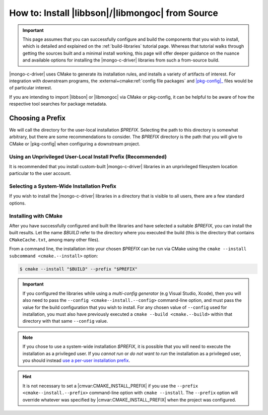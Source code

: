 .. _how-to-install:

=================================================
How to: Install |libbson|/|libmongoc| from Source
=================================================

.. |pkg-config| replace:: :bolded-name:`pkg-config`
.. _pkg-config: https://www.freedesktop.org/wiki/Software/pkg-config/
.. _XDG base directory: https://wiki.archlinux.org/title/XDG_Base_Directory
.. _systemd file-hierarchy: https://man.archlinux.org/man/file-hierarchy.7

.. highlight:: console
.. default-role:: bash

.. important::

   This page assumes that you can successfully configure and build the components
   that you wish to install, which is detailed and explained on the
   :ref:`build-libraries` tutorial page. Whereas that tutorial walks
   through getting the sources built and a minimal install working, this page
   will offer deeper guidance on the nuance and available options for installing
   the |mongo-c-driver| libraries from such a from-source build.

|mongo-c-driver| uses CMake to generate its installation rules, and installs a
variety of artifacts of interest. For integration with downstream programs, the
:external+cmake:ref:`config file packages` and |pkg-config|_ files would be of
particular interest.

If you are intending to import |libbson| or |libmongoc| via CMake or pkg-config,
it can be helpful to be aware of how the respective tool searches for package
metadata.

.. tabs::

   .. tab:: CMake Package Lookup
      :tabid: cmake-lookup

      CMake builds a set of search paths based on a set of prefixes, which are read
      from both the environment and from configure-time CMake settings.

      In particular, the `$PATH` environment variable will be used to construct
      the standard prefixes for the system. For each directory :math:`D` in
      `$PATH`:

      1. If the final path component of :math:`D` is "``bin``" or "``sbin``",
         :math:`D` is replaced with the parent path of :math:`D`.
      2. :math:`D` is added as a search prefix.

      This has the effect that common Unix-specific directories on ``$PATH``, such
      as ``/usr/bin`` and ``/usr/local/bin`` will end up causing CMake to search
      in ``/usr`` and ``/usr/local`` is prefixes, respectively. If you have the
      directory `$HOME/.local/bin` on your `$PATH`, then the `$HOME/.local`
      directory will also be added to the search path. Having `$HOME/.local/bin`
      on `$PATH` is an increasingly common pattern for many Unix shells, and is
      recommended if you intend to do use a per-user-prefix_ for your installion.

      Additionally, the :any:`CMAKE_PREFIX_PATH <envvar:CMAKE_PREFIX_PATH>`
      *environment variable* will be used to construct a list of paths. By
      default, this environment variable is not defined.

      **On Windows**, the directories :batch:`%ProgramW6432%`,
      :batch:`%ProgramFiles%`, :batch:`%ProgramFiles(x86)%`,
      :batch:`%SystemDrive%\\Program Files`, and
      :batch:`%SystemDrive%\\Program Files (x86)` will also be added. (These come
      from the :any:`CMAKE_SYSTEM_PREFIX_PATH <variable:CMAKE_SYSTEM_PREFIX_PATH>`
      CMake variable, which is defined during CMake's platform detection.)

      .. seealso::

         For detailed information on package lookup, refer to CMake's
         :external+cmake:ref:`search procedure` section for full details.

   .. tab:: pkg-config Package Lookup
      :tabid: pkg-config-lookup

      The |pkg-config| command-line tool looks for ``.pc`` files in various
      directories, by default relative to the path of the |pkg-config| tool
      itself. To get the list of directories that your |pkg-config| will search by
      default, use the following command:

      .. code-block::
        :caption: Ask |pkg-config| what directories it will search by default

        $ pkg-config "pkg-config" --variable="pc_path"

      Additional directories can be specified using the `$PKG_CONFIG_PATH`
      environment variable. Such paths will be searched *before* the default
      |pkg-config| paths.

      **On Windows**, registry keys ``HKCU\Software\pkgconfig\PKG_CONFIG_PATH``
      and ``HKLM\Software\pkgconfig\PKG_CONFIG_PATH`` can be used to specify
      additional search directories for |pkg-config|. Adding directories to the
      ``HKCU\…`` key is recommended for persisting user-specific search
      directories.

      .. seealso::

         If you have `man` and |pkg-config| installed on your system, lookup
         procedures are detailed in `man 1 pkg-config`. This documentation may
         also be found at many man page archives on the web, such as
         `pkg-config at linux.die.net`__.

         __ https://linux.die.net/man/1/pkg-config


.. _howto.source-install.choosing-a-prefix:

Choosing a Prefix
-----------------

We will call the directory for the user-local installation `$PREFIX`. Selecting
the path to this directory is somewhat arbitrary, but there are some
recommendations to consider. The `$PREFIX` directory is the path that you will
give to CMake or |pkg-config| when configuring a downstream project.

.. _per-user-prefix:

Using an Unprivileged User-Local Install Prefix (Recommended)
~~~~~~~~~~~~~~~~~~~~~~~~~~~~~~~~~~~~~~~~~~~~~~~~~~~~~~~~~~~~~

It is recommended that you install custom-built |mongo-c-driver| libraries in an
unprivileged filesystem location particular to the user account.

.. tabs::

   .. tab:: macOS
      :tabid: mac

      Unlike other Unix-like systems, macOS does not have a specific directory for
      user-local package installations, and it is up to the individual to create
      such directories themselves.

      The choice of directory to use is essentially arbitrary. For per-user
      installations, the only requirement is that the directory be writeable by
      the user that wishes to perform and use the installation.

      For the purposes of uniformity with other Unix variants, this guide will
      lightly recommend using `$HOME/.local` as a user-local installation prefix.
      This is based on the behavior specified by the `XDG base directory`_
      specifications and the `systemd file-hierarchy`_ common on Linux and various
      BSDs, but it is not a standard on other platforms.

   .. tab:: Linux & Other Unixes
      :tabid: linux

      On Linux and BSD systems, it is common to use the `$HOME/.local` directory
      as the prefix for user-specific package installations. This convention
      originates in the `XDG base directory`_ specification and the
      `systemd file-hierarchy`_

      Because of its wide-spread use and support in many other tools, this guide
      recommends using `$HOME/.local` as a user-local installation prefix.

   .. tab:: Windows
      :tabid: windows

      On Windows, there exists a dedicated directory for user-local files in
      :batch:`%UserProfile%\\AppData\\Local`. To reference it, expand the
      :batch:`%LocalAppData%` environment variable. (**Do not** use the
      :batch:`%AppData%` environment variable!)

      Despite this directory existing, it has no prescribed structure that suits
      our purposes. The choice of user-local installation prefix is arbitrary.
      This guide *strongly discourages* creating additional files and directories
      directly within the user's home directory.

      Consider using :batch:`%LocalAppData%\\MongoDB` as a prefix for the purposes
      of manually installed components.

.. _source-install.system-prefix:

Selecting a System-Wide Installation Prefix
~~~~~~~~~~~~~~~~~~~~~~~~~~~~~~~~~~~~~~~~~~~

If you wish to install the |mongo-c-driver| libraries in a directory that is
visible to all users, there are a few standard options.

.. tabs::

  .. tab:: Linux, macOS, BSD, or Other Unix
     :tabid: linux-mac-other

     Using an install `$PREFIX` of ``/usr/local/`` is the primary recommendation
     for all Unix platforms, but this may vary on some obscure systems.

     .. warning::

        **DO NOT** use ``/usr/`` nor ``/`` (the root directory) as a prefix: These
        directories are designed to be carefully managed by the system. The
        ``/usr/local`` directory is intentionally reserved for the purpose of
        unmanaged software installation.

     Alternatively, consider installing to a distinct directory that can be
     easily removed or relocated, such as ``/opt/mongo-c-driver/``. This will be
     easily identifiable and not interact with other software on the system
     without explicitly opting-in.

  .. tab:: Windows
     :tabid: windows
    
     .. warning::

        It is **strongly discouraged** to manually install software system-wide
        on Windows. Prefer instead to
        :ref:`use a per-user unprivileged installation prefix <per-user-prefix>`.

     If you wish to perform a system-wide installation on Windows, prefer to use
     a named subdirectory of :batch:`%ProgramData%`, which does not require
     administrative privileges to read and write. (e.g.
     :batch:`%ProgramData%\\mongo-c-driver`)

Installing with CMake
~~~~~~~~~~~~~~~~~~~~~

After you have successfully configured and built the libraries and have selected
a suitable `$PREFIX`, you can install the built results. Let the name `$BUILD`
refer to the directory where you executed the build (this is the directory that
contains ``CMakeCache.txt``, among many other files).

From a command line, the installation into your chosen `$PREFIX` can be run via
CMake using the ``cmake --install subcommand <cmake.--install>`` option:

.. code-block:: c

   $ cmake --install "$BUILD" --prefix "$PREFIX"

.. important::

   If you configured the libraries while using a *multi-config generator* (e.g
   Visual Studio, Xcode), then you will also need to pass the
   ``--config <cmake--install.--config>`` command-line option, and
   must pass the value for the build configuration that you wish to install. For
   any chosen value of ``--config`` used for installation, you must also have
   previously executed a ``cmake --build <cmake.--build>`` within
   that directory with that same ``--config`` value.

.. note::

   If you chose to use a system-wide installation `$PREFIX`, it is possible that
   you will need to execute the installation as a privileged user. If you *cannot
   run* or *do not want to run* the installation as a privileged user, you should
   instead `use a per-user installation prefix <per-user-prefix_>`_.

.. hint::

   It is not necessary to set a |cmvar:CMAKE_INSTALL_PREFIX| if you use the
   ``--prefix <cmake--install.--prefix>`` command-line option with
   ``cmake --install``. The ``--prefix`` option will override whatever was specified
   by |cmvar:CMAKE_INSTALL_PREFIX| when the project was configured.
